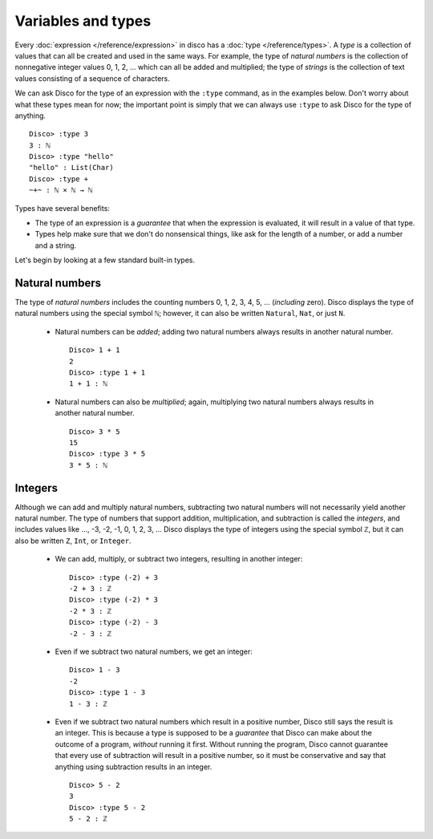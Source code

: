 Variables and types
===================

Every :doc:`expression </reference/expression>` in disco has a
:doc:`type </reference/types>`. A *type* is a collection of values
that can all be created and used in the same ways.  For example, the
type of *natural numbers* is the collection of nonnegative integer
values 0, 1, 2, ... which can all be added and multiplied; the type of
*strings* is the collection of text values consisting of a sequence of
characters.

We can ask Disco for the type of an expression with the ``:type``
command, as in the examples below.  Don't worry about what these types
mean for now; the important point is simply that we can always use
``:type`` to ask Disco for the type of anything.

::

   Disco> :type 3
   3 : ℕ
   Disco> :type "hello"
   "hello" : List(Char)
   Disco> :type +
   ~+~ : ℕ × ℕ → ℕ

Types have several benefits:

* The type of an expression is a *guarantee* that when the expression
  is evaluated, it will result in a value of that type.
* Types help make sure that we don't do nonsensical things, like ask
  for the length of a number, or add a number and a string.

Let's begin by looking at a few standard built-in types.

Natural numbers
---------------

The type of *natural numbers* includes the counting numbers 0, 1, 2,
3, 4, 5, ... (*including* zero).  Disco displays the type of natural
numbers using the special symbol ``ℕ``; however, it can also be
written ``Natural``, ``Nat``, or just ``N``.

  - Natural numbers can be *added*; adding two natural numbers
    always results in another natural number.

    ::

       Disco> 1 + 1
       2
       Disco> :type 1 + 1
       1 + 1 : ℕ

  - Natural numbers can also be *multiplied*; again, multiplying two
    natural numbers always results in another natural number.

    ::

       Disco> 3 * 5
       15
       Disco> :type 3 * 5
       3 * 5 : ℕ

Integers
--------

Although we can add and multiply natural numbers, subtracting two
natural numbers will not necessarily yield another natural number.
The type of numbers that support addition, multiplication, and
subtraction is called the *integers*, and includes values like ...,
-3, -2, -1, 0, 1, 2, 3, ...  Disco displays the type of integers using
the special symbol ``ℤ``, but it can also be written ``Z``, ``Int``,
or ``Integer``.

  - We can add, multiply, or subtract two integers, resulting in
    another integer:

    ::

       Disco> :type (-2) + 3
       -2 + 3 : ℤ
       Disco> :type (-2) * 3
       -2 * 3 : ℤ
       Disco> :type (-2) - 3
       -2 - 3 : ℤ

  - Even if we subtract two natural numbers, we get an integer:

    ::

       Disco> 1 - 3
       -2
       Disco> :type 1 - 3
       1 - 3 : ℤ

  - Even if we subtract two natural numbers which result in a positive
    number, Disco still says the result is an integer.  This is
    because a type is supposed to be a *guarantee* that Disco can make
    about the outcome of a program, *without* running it first.
    Without running the program, Disco cannot guarantee that every use
    of subtraction will result in a positive number, so it must be
    conservative and say that anything using subtraction results in an
    integer.

    ::

       Disco> 5 - 2
       3
       Disco> :type 5 - 2
       5 - 2 : ℤ
